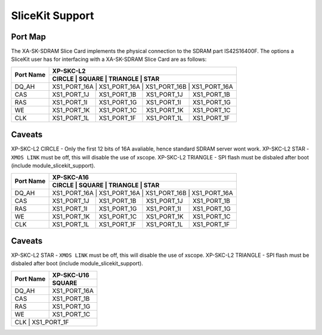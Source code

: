 SliceKit Support
================

Port Map
--------

The XA-SK-SDRAM Slice Card implements the physical connection to the SDRAM part IS42S16400F. The options a SliceKit user has for interfacing with a XA-SK-SDRAM Slice Card are as follows:

+-----------+-----------------------------------------------------------+
|           |                          XP-SKC-L2                        |
+           +-----------------------------------------------------------+
| Port Name |    CIRCLE    |    SQUARE    |    TRIANGLE  |      STAR    |
+===========+===========================================================+
| DQ_AH     | XS1_PORT_16A | XS1_PORT_16A | XS1_PORT_16B | XS1_PORT_16A |
+-----------+--------------+--------------+--------------+--------------+
| CAS       | XS1_PORT_1J  | XS1_PORT_1B  | XS1_PORT_1J  | XS1_PORT_1B  |
+-----------+--------------+--------------+--------------+--------------+
| RAS       | XS1_PORT_1I  | XS1_PORT_1G  | XS1_PORT_1I  | XS1_PORT_1G  |
+-----------+--------------+--------------+--------------+--------------+
| WE        | XS1_PORT_1K  | XS1_PORT_1C  | XS1_PORT_1K  | XS1_PORT_1C  |
+-----------+--------------+--------------+--------------+--------------+
| CLK       | XS1_PORT_1L  | XS1_PORT_1F  | XS1_PORT_1L  | XS1_PORT_1F  |
+-----------+--------------+--------------+--------------+--------------+

Caveats
-------

XP-SKC-L2 CIRCLE   - Only the first 12 bits of 16A avaliable, hence standard SDRAM server wont work.
XP-SKC-L2 STAR     - ``XMOS LINK`` must be off, this will disable the use of xscope.
XP-SKC-L2 TRIANGLE - SPI flash must be disbaled after boot (include module_slicekit_support).

+-----------+-----------------------------------------------------------+
|           |                          XP-SKC-A16                       |
+           +-----------------------------------------------------------+
| Port Name |    CIRCLE    |    SQUARE    |    TRIANGLE  |      STAR    |
+===========+===========================================================+
| DQ_AH     | XS1_PORT_16A | XS1_PORT_16A | XS1_PORT_16B | XS1_PORT_16A |
+-----------+--------------+--------------+--------------+--------------+
| CAS       | XS1_PORT_1J  | XS1_PORT_1B  | XS1_PORT_1J  | XS1_PORT_1B  |
+-----------+--------------+--------------+--------------+--------------+
| RAS       | XS1_PORT_1I  | XS1_PORT_1G  | XS1_PORT_1I  | XS1_PORT_1G  |
+-----------+--------------+--------------+--------------+--------------+
| WE        | XS1_PORT_1K  | XS1_PORT_1C  | XS1_PORT_1K  | XS1_PORT_1C  |
+-----------+--------------+--------------+--------------+--------------+
| CLK       | XS1_PORT_1L  | XS1_PORT_1F  | XS1_PORT_1L  | XS1_PORT_1F  |
+-----------+--------------+--------------+--------------+--------------+

Caveats
-------

XP-SKC-L2 STAR     - ``XMOS LINK`` must be off, this will disable the use of xscope.
XP-SKC-L2 TRIANGLE - SPI flash must be disbaled after boot (include module_slicekit_support).

+-----------+--------------+
|           | XP-SKC-U16   |
+           +--------------+
| Port Name |    SQUARE    |   
+===========+==============+
| DQ_AH     | XS1_PORT_16A |
+-----------+--------------+
| CAS       | XS1_PORT_1B  |
+-----------+--------------+
| RAS       | XS1_PORT_1G  |
+-----------+--------------+
| WE        | XS1_PORT_1C  |
+-----------+--------------+
| CLK       | XS1_PORT_1F  |
+--------------------------+



